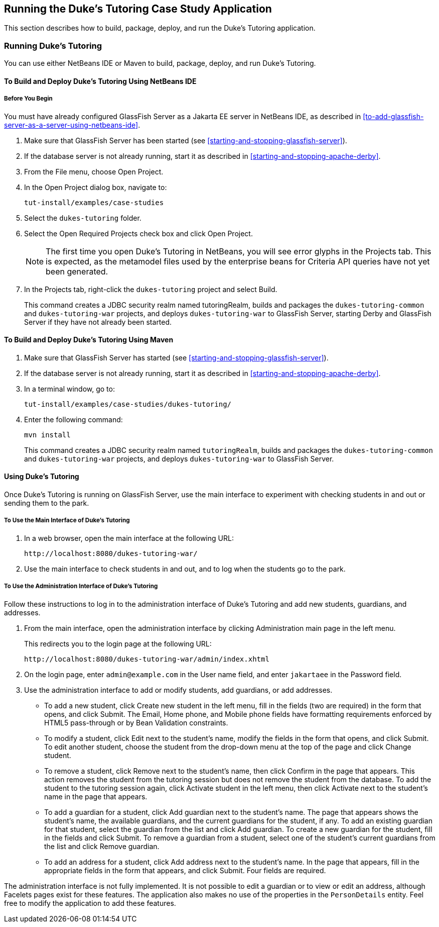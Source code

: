 == Running the Duke's Tutoring Case Study Application

This section describes how to build, package, deploy, and run the
Duke's Tutoring application.

=== Running Duke's Tutoring

You can use either NetBeans IDE or Maven to build, package, deploy, and
run Duke's Tutoring.

==== To Build and Deploy Duke's Tutoring Using NetBeans IDE

===== Before You Begin

You must have already configured GlassFish Server as a Jakarta EE
server in NetBeans IDE, as described in
<<to-add-glassfish-server-as-a-server-using-netbeans-ide>>.

. Make sure that GlassFish Server has been started (see
<<starting-and-stopping-glassfish-server>>).

. If the database server is not already running, start it as described
in <<starting-and-stopping-apache-derby>>.

. From the File menu, choose Open Project.

. In the Open Project dialog box, navigate to:
+
----
tut-install/examples/case-studies
----
. Select the `dukes-tutoring` folder.
. Select the Open Required Projects check box and click Open Project.
+
[NOTE]
The first time you open Duke's Tutoring in NetBeans, you will see error
glyphs in the Projects tab. This is expected, as the metamodel files
used by the enterprise beans for Criteria API queries have not yet been
generated.

. In the Projects tab, right-click the `dukes-tutoring` project and
select Build.
+
This command creates a JDBC security realm named tutoringRealm, builds
and packages the `dukes-tutoring-common` and `dukes-tutoring-war`
projects, and deploys `dukes-tutoring-war` to GlassFish Server,
starting Derby and GlassFish Server if they have not already been
started.

==== To Build and Deploy Duke's Tutoring Using Maven

. Make sure that GlassFish Server has started (see
<<starting-and-stopping-glassfish-server>>).
. If the database server is not already running, start it as described
in <<starting-and-stopping-apache-derby>>.
. In a terminal window, go to:
+
----
tut-install/examples/case-studies/dukes-tutoring/
----
. Enter the following command:
+
[source,shell]
----
mvn install
----
+
This command creates a JDBC security realm named `tutoringRealm`,
builds and packages the `dukes-tutoring-common` and
`dukes-tutoring-war` projects, and deploys `dukes-tutoring-war` to
GlassFish Server.

==== Using Duke's Tutoring

Once Duke's Tutoring is running on GlassFish Server, use the main
interface to experiment with checking students in and out or sending
them to the park.

===== To Use the Main Interface of Duke's Tutoring

. In a web browser, open the main interface at the following URL:
+
----
http://localhost:8080/dukes-tutoring-war/
----
. Use the main interface to check students in and out, and to log when
the students go to the park.

===== To Use the Administration Interface of Duke's Tutoring

Follow these instructions to log in to the administration interface of
Duke's Tutoring and add new students, guardians, and addresses.

. From the main interface, open the administration interface by
clicking Administration main page in the left menu.
+
This redirects you to the login page at the following URL:
+
----
http://localhost:8080/dukes-tutoring-war/admin/index.xhtml
----
. On the login page, enter `admin@example.com` in the User name field,
and enter `jakartaee` in the Password field.
. Use the administration interface to add or modify students, add
guardians, or add addresses.

* To add a new student, click Create new student in the left menu, fill
in the fields (two are required) in the form that opens, and click
Submit. The Email, Home phone, and Mobile phone fields have formatting
requirements enforced by HTML5 pass-through or by Bean Validation
constraints.

* To modify a student, click Edit next to the student's name, modify
the fields in the form that opens, and click Submit. To edit another
student, choose the student from the drop-down menu at the top of the
page and click Change student.

* To remove a student, click Remove next to the student's name, then
click Confirm in the page that appears. This action removes the student
from the tutoring session but does not remove the student from the
database. To add the student to the tutoring session again, click
Activate student in the left menu, then click Activate next to the
student's name in the page that appears.

* To add a guardian for a student, click Add guardian next to the
student's name. The page that appears shows the student's name, the
available guardians, and the current guardians for the student, if any.
To add an existing guardian for that student, select the guardian from
the list and click Add guardian. To create a new guardian for the
student, fill in the fields and click Submit. To remove a guardian from
a student, select one of the student's current guardians from the list
and click Remove guardian.

* To add an address for a student, click Add address next to the
student's name. In the page that appears, fill in the appropriate
fields in the form that appears, and click Submit. Four fields are
required.

The administration interface is not fully implemented. It is not
possible to edit a guardian or to view or edit an address, although
Facelets pages exist for these features. The application also makes no
use of the properties in the `PersonDetails` entity. Feel free to
modify the application to add these features.
